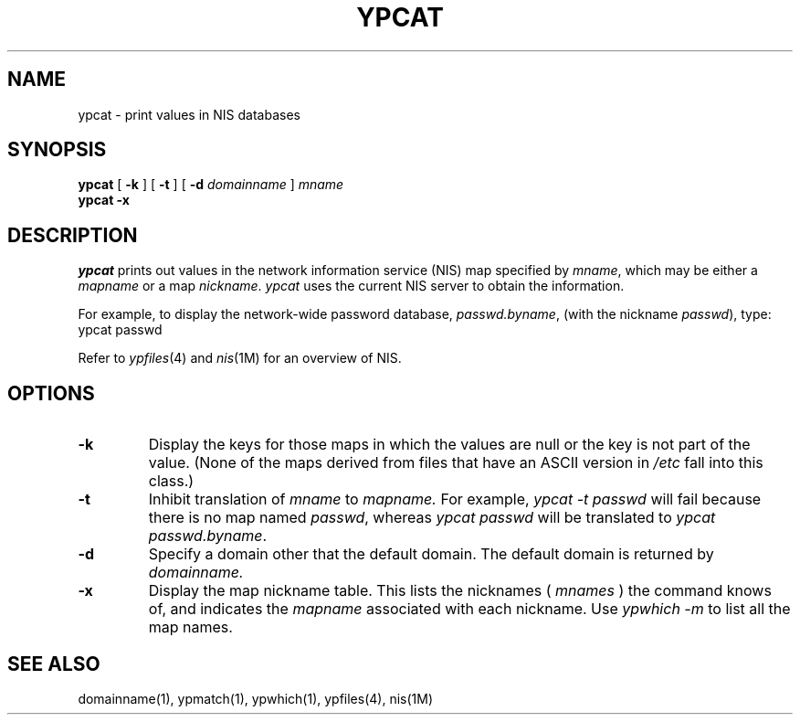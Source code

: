 '\"macro stdmacro
.if n .pH man1.ypcat @(#)ypcat	30.3 of 2/1/86
.TH YPCAT 1 
.SH NAME
ypcat \- print values in NIS databases
.SH SYNOPSIS
.B ypcat
[
.B \-k
] 
[
.B \-t
] 
[
.B \-d
.I domainname 
]
.I  mname
.br
.B ypcat
.B \-x
.IX  "ypcat command"  ""  "\fLypcat\fP \(em print values from NIS database"
.IX  "print values from NIS database"  ""  "print values from NIS database \(em \fLypcat\fP"
.IX  "NIS"  "print values from database"  ""  "print values from database \(em \fLypcat\fP"
.SH DESCRIPTION
.I ypcat
prints out values in the network information service (NIS)
map specified by 
.IR mname ,
which may be either a
.I mapname
or a map 
.IR nickname .
.I ypcat
uses the current NIS server to obtain the information.
.LP
For example, to display the network-wide password database, 
.IR passwd.byname ,
(with the nickname
.IR passwd ),
type:
.Ex
ypcat passwd
.Ee
.LP
Refer to \f2ypfiles\f1(4) and \f2nis\f1(1M) for an overview of NIS.
.SH OPTIONS
.IP \f3\-k\f1
Display the keys for those maps in which the values are null
or the key is not part of the value.
(None of the maps derived from files that have an ASCII version in
.I /etc
fall into this class.)
.IP \f3\-t\f1
Inhibit translation of 
.I mname 
to 
.I mapname.
For example,
.I "ypcat \-t passwd"
will fail because there is no map named
.IR passwd ,
whereas
.I "ypcat passwd"
will be translated to
.IR "ypcat passwd.byname" .
.IP \f3\-d\f1
Specify a domain other that the default domain.
The default domain is returned by
.IR domainname.
.IP \f3\-x\f1
Display the map nickname table.  
This lists the nicknames (\0\f2mnames\f1\0)
the command knows of, and indicates the
.I mapname
associated with each
nickname.
Use \f2ypwhich \-m\fP to list all the map names.
.RE
.SH "SEE ALSO"
domainname(1), ypmatch(1), ypwhich(1), ypfiles(4), nis(1M)
